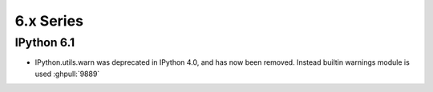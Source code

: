 ============
 6.x Series
============

IPython 6.1
===========

* IPython.utils.warn was deprecated in IPython 4.0, and has now been removed. Instead builtin warnings module is used 
  :ghpull:`9889`